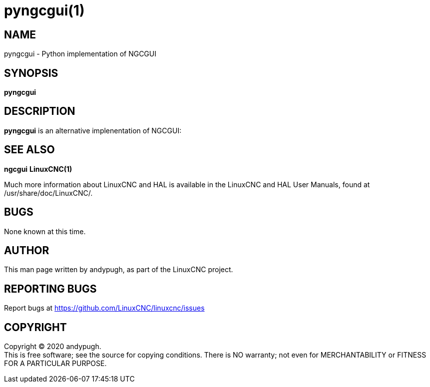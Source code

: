 = pyngcgui(1)

== NAME

pyngcgui - Python implementation of NGCGUI

== SYNOPSIS

*pyngcgui*

== DESCRIPTION

*pyngcgui* is an alternative implenentation of NGCGUI:

....
....

== SEE ALSO

*ngcgui* *LinuxCNC(1)*

Much more information about LinuxCNC and HAL is available in the
LinuxCNC and HAL User Manuals, found at /usr/share/doc/LinuxCNC/.

== BUGS

None known at this time.

== AUTHOR

This man page written by andypugh, as part of the LinuxCNC project.

== REPORTING BUGS

Report bugs at https://github.com/LinuxCNC/linuxcnc/issues

== COPYRIGHT

Copyright © 2020 andypugh. +
This is free software; see the source for copying conditions. There is
NO warranty; not even for MERCHANTABILITY or FITNESS FOR A PARTICULAR
PURPOSE.
